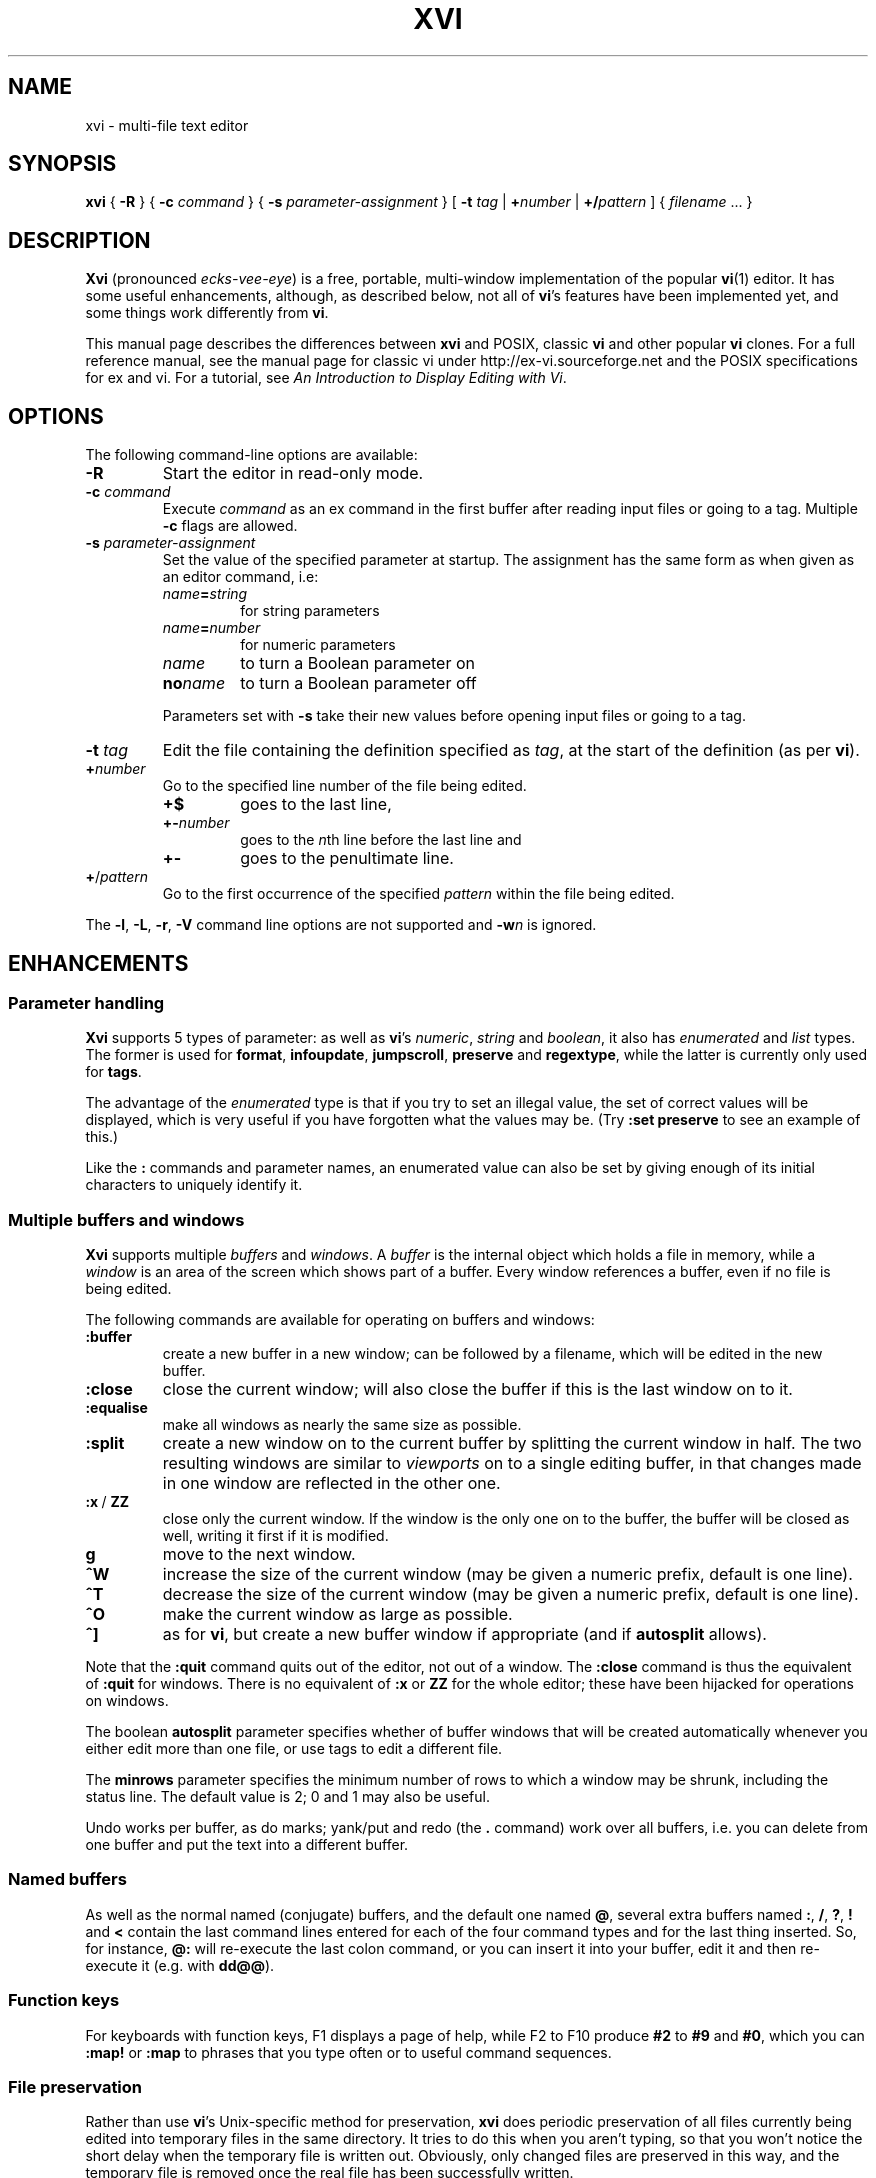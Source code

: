 .TH XVI 1 19/6/1992 Unix
.nh
.rm hy
.SH NAME
xvi \- multi-file text editor
.SH SYNOPSIS
.B xvi
{
.B \-R
}
{
.B \-c
.I command
}
{
.B \-s
.I parameter-assignment
}
[
.B \-t
.I tag
|
.BI + number
|
.BI +/ pattern
]
{
.I filename
\&.\|.\|.
}
.SH DESCRIPTION
\fBXvi\fP (pronounced \fIecks-vee-eye\fP)
is a free, portable, multi-window implementation of the popular
.BR vi (1)
editor.
It has some useful enhancements, although, as described below,
not all of
.BR vi 's
features have been implemented yet, and some things work differently from
.BR vi .
.LP
This manual page describes the differences between \fBxvi\fP and
POSIX, classic \fBvi\fP and other popular \fBvi\fP clones. For a full
reference manual, see
the manual page for classic vi under http://ex-vi.sourceforge.net and
the POSIX specifications for ex and vi. For a tutorial, see
.IR "An Introduction to Display Editing with Vi" .
.SH OPTIONS
The following command-line options are available:
.TP
\fB\-R\fP
Start the editor in read-only mode.
.TP
\fB\-c\fP \fIcommand\fP
Execute \fIcommand\fP as an ex command in the first buffer
after reading input files or going to a tag.
Multiple \fB\-c\fP flags are allowed.
.TP
\fB\-s\fP \fIparameter-assignment\fP
Set the value of the specified parameter at startup.
The assignment has the same form as when given as an editor command,
i.e:
.RS
.TP
\fIname\fB=\fIstring\fP
for string parameters
.TP
\fIname\fB=\fInumber\fP
for numeric parameters
.TP
\fIname\fP
to turn a Boolean parameter on
.TP
\fBno\fP\fIname\fP
to turn a Boolean parameter off
.LP
Parameters set with
.B \-s
take their new values before opening input files or going to a tag.
.RE
.TP
\fB\-t\fP \fItag\fP
Edit the file containing the definition specified as \fItag\fP,
at the start of the definition (as per \fBvi\fP).
.TP
.BI + number
Go to the specified line number of the file being edited.
.RS
.TP
.B +$
goes to the last line,
.TP
.BI +- number
goes to the \fIn\fPth line before the last line and
.TP
.B +-
goes to the penultimate line.
.RE
.TP
\fB+\fP/\fIpattern\fP
Go to the first occurrence of the specified \fIpattern\fP within
the file being edited.
.LP
The \fB\-l\fP, \fB\-L\fP, \fB\-r\fP, \fB\-V\fP
command line options are not supported and \fB\-w\fP\fIn\fP is ignored.
.\"---------------------------------------------------------------------------
.SH ENHANCEMENTS
.SS Parameter handling
.LP
\fBXvi\fP supports 5 types of parameter:
as well as \fBvi\fP's
\fInumeric\fP,
\fIstring\fP and
\fIboolean\fP,
it also has
\fIenumerated\fP and
\fIlist\fP types.
The former is used for \fBformat\fP, \fBinfoupdate\fP, \fBjumpscroll\fP,
\fBpreserve\fP and \fBregextype\fP,
while the latter is currently only used for \fBtags\fP.
.LP
The advantage of the \fIenumerated\fP type is that if you try
to set an illegal value, the set of correct values will be displayed,
which is very useful if you have forgotten what the values may be.
(Try \fB:set preserve\fP to see an example of this.)
.LP
Like the \fB:\fP commands and parameter names, an enumerated value can also be
set by giving enough of its initial characters to uniquely identify it.
.\"---------------------------------------------------------------------------
.SS Multiple buffers and windows
.LP
\fBXvi\fP supports multiple \fIbuffers\fP and \fIwindows\fP.
A
.I buffer
is the internal object
which holds a file in memory, while a
.I window
is an area of the screen which shows part of a buffer.
Every window references a buffer, even if no file is being edited.
.LP
The following commands are
available for operating on buffers and windows:
.IP \fB:buffer\fP
create a new buffer in a new window;
can be followed by a filename, which will be edited in the new buffer.
.IP \fB:close\fP
close the current window;
will also close the buffer if this is the last window on to it.
.IP \fB:equalise\fP
make all windows as nearly the same size as possible.
.IP \fB:split\fP
create a new window on to the current buffer by
splitting the current window in half.
The two resulting windows are similar to
.I viewports
on to a single editing buffer,
in that changes made in one window are reflected in the other one.
.IP "\fB:x\fP\ /\ \fBZZ\fP"
close only the current window.
If the window is the only one on to the buffer,
the buffer will be closed as well,
writing it first if it is modified.
.IP \fBg\fP
move to the next window.
.IP \fB^W\fP
increase the size of the current window
(may be given a numeric prefix, default is one line).
.IP \fB^T\fP
decrease the size of the current window
(may be given a numeric prefix, default is one line).
.IP \fB^O\fP
make the current window as large as possible.
.IP \fB^]\fP
as for
.BR vi ,
but create a new buffer window if appropriate
(and if
.B autosplit
allows).
.LP
Note that the
.B :quit
command quits out of the editor, not out of a window.
The
.B :close
command is thus the equivalent of
.B :quit
for windows.
There
is no equivalent of
.B :x
or
.B ZZ
for the whole editor; these have been
hijacked for operations on windows.
.LP
The boolean
.B autosplit
parameter specifies whether
of buffer windows that will be created automatically whenever you
either edit more than one file, or use tags to edit a different file.
.LP
The \fBminrows\fP parameter specifies the minimum number of rows
to which a window may be shrunk, including the status line.
The default value is 2; 0 and 1 may also be useful.
.LP
Undo works per buffer, as do marks; yank/put and redo (the
.B .
command)
work over all buffers, i.e. you can delete from one buffer and put
the text into a different buffer.
.\"---------------------------------------------------------------------------
.SS "Named buffers"
.LP
As well as the normal named (conjugate) buffers, and the default one
named \fB@\fP,
several extra buffers named
.BR : ,
.BR / ,
.BR ? ,
.B !
and
.B <
contain the last command lines entered for each of the four command types
and for the last thing inserted.
So, for instance,
.B @:
will re-execute the last colon command, or you can insert
it into your buffer, edit it and then re-execute it (e.g. with
.BR dd@@ ).
.\"---------------------------------------------------------------------------
.SS "Function keys"
.LP
For keyboards with function keys, F1 displays a page of help, while
F2 to F10 produce
.B #2
to
.B #9
and
.BR #0 ,
which you can
.B :map!
or
.B :map
to phrases that you type often or to useful command sequences.
.\"---------------------------------------------------------------------------
.SS "File preservation"
.LP
Rather than use
.BR vi 's
Unix-specific method
for preservation,
.B xvi
does periodic preservation of all files
currently being edited into temporary files in the same directory.
It tries to do this when you aren't typing, so that you won't
notice the short delay when the temporary file is written out.
Obviously, only changed files are preserved in this way, and
the temporary file is removed once the real file has been successfully
written.
.LP
As an additional safety measure,
when a file is explicitly saved
and it appears not to have been preserved recently,
it is normally preserved first.
This ensures that,
even if the operating system crashes while the
real file is being created,
there should always be at least one recent copy of it in the filesystem.
The \fB:preserve\fP command is available as in \fBvi\fP to preserve
a specific buffer manually.
.LP
The level of safety provided by the preservation facility may be configured
by changing the values of the
.B preserve
and
.B preservetime
parameters.
The following values are available for
.BR preserve :
.TP
\fBunsafe\fP
Never preserve any buffer before an explicit save.
This can be useful on old, slow, floppy-only systems,
but is not generally recommended.
.TP
\fBstandard\fP
The default value.
Only preserve a buffer before an explicit save if it appears not to have
been preserved recently.
.TP
\fBsafe\fP
Always preserve buffers before they are written.
.TP
\fBparanoid\fP
As for \fBsafe\fP, but the preserve file is never removed,
even after the file has been successfully written.
.LP
.nh
In all cases,
all modified buffers are preserved automatically after no user events
have been received for
.B preservetime
seconds,
if a minimum number of events (currently 60) have been received since the
last automatic preservation.
This behaviour can be more or less disabled by setting
.B preservetime
to a very high value.
.LP
The names given to preserve files are system-dependent,
but are generally of the form ``\fIfilename\fP.tmp'',
or ``\fIfilename\fP.001'' to ``\fIfilename\fP.999''.
If a preserve file already exists, it will not be overwritten;
instead, a new filename will be generated.
.\"---------------------------------------------------------------------------
.SS "8-bit character support"
.LP
Characters with the top bit set may be displayed, although
it is not yet possible to have null
(\(fm\^\e\^0\^\(fm)
bytes in a file buffer.
How the characters are displayed varies between systems;
on UNIX, they will be shown as an octal escape sequence,
while on \%MS-DOS, OS/2 and QNX they will be shown as the actual
character in the PC character set.
This can be controlled by setting the \fBcchars\fP and \fBmchars\fP
variables; if these parameters are set,
control- and meta-characters (respectively) are shown directly,
otherwise they are shown as some sequence of printable characters.
.LP
Tabs are normally displayed as a series of spaces of the appropriate
length (according to the \fBtabstops\fP parameter);
setting \fBlist\fP mode will cause them to be displayed as control
characters, as will unsetting the \fBtabs\fP parameter.
How the tab character is displayed is then under the control of
the \fBcchars\fP parameter.
.LP
You can use the
.B ^_
(control-underscore) command to flip the
top bit of the character the cursor is on.
This may be useful on systems where it is otherwise impossible
to enter 8-bit characters.
.\"---------------------------------------------------------------------------
.SS "File formats"
.LP
.B Xvi
can read and write text files in non-Unix formats.
The current format is given by the value of the
.B format
parameter, which
may be set to "\fBunix\fP", "\fBmsdos\fP", and so on.
This means you can edit \%MS-DOS files under UNIX, etc.
To see a list of available formats, type
.IP
.B ":se fmt=?"
.LP
If the new boolean
.B autodetect
parameter is set, xvi sniffs files before reading them to determine their
newline style and sets the default file-saving newline style to that
of the file read.
.\"---------------------------------------------------------------------------
.SS "Extended regular expressions"
.LP
.BR vi 's
.B magic
parameter is superseded by the
.B regextype
parameter,
which can take the following values:
.IP \fBtags\fP
only
.B ^
and
.B $
are significant (used for tags)
.IP \fBgrep\fP
like
.BR grep (1),
but with
.B \e\^<
and
.B \e\|\^>
added
.IP \fBegrep\fP
like
.BR egrep (1),
but with
.B \e\^<
and
.B \e\|\^>
added
.LP
The default is
.BR grep .
.LP
Note that it is still possible to set or unset \fBmagic\fP
as in \fBvi\fP; this will simply result in \fBregextype\fP
being set as appropriate.
.LP
The \fBsections\fP and \fBparagraphs\fP parameters define
.BR egrep -style
patterns to search for, rather than
.BR vi 's
simplistic (and
.BR troff -dependent)
character pairs.
.LP
A similar parameter, \fBsentences\fP, defines a pattern
for the \fB(\fP and \fB)\fP motions.
.\"---------------------------------------------------------------------------
.SS "Improved replace mode"
.LP
The
.B R
command acts more intelligently when you press return \(em
it leaves the rest of the current line alone,
and just starts
replacing text on the next line,
starting at the screen column
where you first typed
.BR R .
.\"---------------------------------------------------------------------------
.SS "Command line editing and filename completion"
.LP
While entering a `:' command or a `/' search string, as well as the usual keys,
\fBBackspace\fP to cancel the previous character,
\fB^W\fP to cancel the previous word and
\fB^U\fP to cancel the line,
.B xvi
also lets you move back and forth in the line with the arrow keys
to correct typing errors.
.LP
For file-oriented commands, the \fBTab\fP key
performs filename completion on the last word of the line, which can be the
first part of a file's name or a filename regular expressions containing
special characters \fB?\fP, \fB*\fP and maybe others, depending on your
operating system.
.\"---------------------------------------------------------------------------
.SS "Command re-execution"
.LP
As well as the normal named (conjugate) buffers,
and the default one (named
.BR @ ),
there exist several extra ones named
.BR : ,
.BR / ,
.B ?
and
.BR ! ,
which contain the last command lines typed to each of the given
commands.
So for instance,
.B @:
will re-execute the last \fBex\fP command, or you can insert
it into your buffer, edit it and then re-execute it (e.g. with
.BR dd\^@@ ).
.\"---------------------------------------------------------------------------
.SS Scrolling
When multiple windows are used,
.B xvi
normally has to be able to scroll individual windows
without scrolling the whole screen.
This can be very inefficient
on terminals
without
scrolling regions,
so the
.B jumpscroll
parameter
is provided to control the editor's scrolling behaviour.
It can be set to one of:
.TP
.B off
When the cursor moves outside a window's boundaries,
and the new position is near enough,
the window will scroll to the new position.
.TP
.B on
When the cursor moves outside a window's boundaries,
the window will always jump to the new position.
.TP
.B auto
A window will scroll only if it can do so efficiently;
otherwise it will jump.
.LP
The default value is
.BR auto .
.LP
On ISA-type systems which have memory-mapped displays,
hardware character generators
and reasonably fast processors,
.B jumpscroll
should generally be set to
.BR off ;
however,
on LCD screens or other displays with a long image persistence,
this may actually make the text more difficult to read,
and many users may be more comfortable with it turned
.BR on .
.LP
Explicit scroll commands (e.g.
.B ^D
and
.BR ^E )
are not affected by
the \fBjumpscroll\fP parameter.
.\"---------------------------------------------------------------------------
.SS Colour
.LP
There are four new parameters to control screen colours:
.TP
\fBcolour\fP
colour used for text
.TP
\fBstatuscolour\fP
colour used for status lines
.TP
\fBroscolour\fP
as
.BR statuscolour ,
but for readonly files
.TP
\fBsystemcolour\fP
colour used for system mode
(i.e. subshells and after termination)
.LP
These parameters are numeric, and the value means different
things on different operating systems.
On Unix, it is an index into the
.BR termcap (5)
entries "\fBc0\fP" to "\fBc9\fP",
which are assumed to be colour-setting
escape sequences if they are present.
If they are not present,
"\fBso\fP"
(begin standout mode)
and
"\fBse\fP"
(end standout mode)
are used instead.
Values of 0 and 1 give normal text,
whereas 2 and above give standout mode.
.LP
The default colour for the
.B roscolour
parameter will generally involve red
if colours are available;
this is intended
to provide a warning to the user that writing the file
may not be possible.
.\"---------------------------------------------------------------------------
.SS "On-line help"
.LP
A primitive help facility is available; the
.B :help
command
simply creates a new
buffer window on to a standard help file.
The name of the file which is edited
is given by the
.B helpfile
string parameter;
the default on Unix versions is
\fB"/usr/lib/xvi.help"\fP.
.LP
Note that the help file buffer will be marked "not editable"
when it is created, which prevents accidental overwriting
of the help file even when the file permissions would allow it.
.\"---------------------------------------------------------------------------
.SS "Mouse support"
.LP
Some mouse support is available for micro-based systems and workstations
.
Clicking the mouse button on:
.IP "any line outside current window"
changes current window to the one indicated by the mouse
(can be used instead of \fBg\fP).
.IP "top line of any window"
scrolls window downwards (same as \fB^Y\fP).
.IP "bottom line of any window"
scrolls window upwards (same as \fB^E\fP).
.IP "status line of any window"
shows current file and lines (same as \fB^G\fP).
.IP "any text line of any window"
moves text cursor as near as possible to mouse cursor.
.LP
Also,
windows can be resized by \*Qdragging\*U the appropriate status line
up or down with the mouse.
.\"---------------------------------------------------------------------------
.SS Miscellaneous
.LP
The command
.B :wn
(write file and edit next) is provided, as in \fBPC-vi\fP.
.LP
In insert and replace modes,
.B ^A
has the same meaning as
.B ^@
in vi, except that it
works at any time,
not just for the first character.
Also, typing
.BI ^B x
where
.I x
is the name of a conjugate buffer, inserts the contents of that
buffer into the input stream at that point.
.LP
A new parameter
.B infoupdate
(\fBiu\fP for short), when set to
.B continuous
shows the current line number on the status line as you move in the file.
Its default value of
.BR terse
just shows the filename.
.LP
When the boolean parameter
.BR tabindent
is clear (\fB:set notabindent\fI), automatic indentation does not use
tab characters and is done with spaces.
.\"---------------------------------------------------------------------------
.SH LIMITATIONS
.SS "Ex mode"
.LP
The main area in which \fBxvi\fP is lacking is \fBvi\fP's
.B ex
mode,
which is not implemented at all (and neither are \fBedit\fP, \fBe\fP,
or \fBopen\fP modes).
However, many of the \fBex\fP commands are available in
.B vi
mode
as colon commands;
the colon commands that have not been implemented
are mostly those which offer
the same functionality as other commands in \fBvi\fP mode.
.LP
In particular,
.BR abbreviate ,
.BR append ,
.BR change ,
.BR ex ,
.BR insert ,
.BR open ,
.BR recover ,
.BR unabbreviate ,
.BR write>> ,
.B z
and
.B |
have not been implemented as colon commands yet.
.\"---------------------------------------------------------------------------
.SS "Vi mode"
.LP
The
.B Q
command is inappropriate in the context of
.BR xvi ,
since there is no
.B ex
mode.
.\"---------------------------------------------------------------------------
.SS Parameters
.LP
The following parameters have not been implemented, and probably won't be:
.RS
.BR ada (vim),
.BR adapath (vim),
.BR autoprint ,
.BR directory ,
.BR edcompatible ,
.BR hardtabs ,
.BR lisp ,
.BR mesg ,
.BR modelines ,
.BR open ,
.BR optimize ,
.BR prompt ,
.BR redraw ,
.BR slowopen ,
.BR sourceany ,
.BR term ,
.BR terse ,
.BR ttytype ,
.BR window
.RE
.LP
The command
.B ":se all"
gives a complete list, with current values,
of those that have been.
.\"---------------------------------------------------------------------------
.SS Miscellaneous
.LP
It is not possible to interrupt the editor while it is
performing certain operations.
If you start off a big global command, you have to wait for it to finish.
.LP
Flags and counts after \fBex\fP mode commands are not supported.
.LP
The
.B :substitute
command does not support splitting of lines.
.LP
Regular expressions, although implemented (see above),
do not support the \fB~\fP metacharacter on the left hand side.
.LP
The \fB:global\fP command only supports the commands [\fBlps&~d\fP].
.LP
.B Undo
does not work properly when applied to macros (either \fB@\fP
or \fB:map\fP); it should undo all the changes made by the macro,
but in fact only the last command within the macro is undone.
.SH "OTHER DIFFERENCES FROM VI"
The
.B XVINIT
environment variable is read instead of
.BR EXINIT .
Whilst no files are sourced
automatically,
users who wish to have a startup file can arrange it very easily.
.BR sh (1)
or
.BR ksh (1)
users should add this line to their
.BR "$HOME/.profile" :
.IP
.BI "XVINIT=\(fmsource " xvi-startup-file "\(fm; export XVINIT"
.LP
.BR csh (1)
users should add this to their
.BR "$HOME/.login" :
.IP
.BI "setenv XVINIT \(fmsource " xvi-startup-file \(fm
.LP
and \%MS-DOS users should add this to their
.BR autoexec.bat :
.IP
.BI "set XVINIT=source" xvi-startup-file
.LP
The \fBtags\fP parameter can be used to specify multiple tags files;
these can be separated by either
``\^\e\ \|''
(backslash space) or
``,''
(comma).
.LP
Alternate files are handled slightly differently,
owing to the presence of buffer and window handling.
Essentially, when you close a buffer, its filename
is remembered as the alternate file;
when you invoke the \fB^^\fP or \fB:e\ #\fP commands,
this file is re-edited.
Note that \fB^^\fP edits the alternate file in a new buffer window,
if \fBautosplit\fP allows.
.SH "FILES"
.DS
.ta 1.5i
\fB/usr/lib/xvi.help\fP	Default help file.
.DE
.SH "SEE ALSO"
.BR ex (1),
.BR vi (1),
.BR termcap (5).
.SH BUGS
See also http://github.com/martinwguy/xvi/issues
.IP \(bu
Most
.BR termcap (5)
terminal descriptions are only tested with
.BR vi (1)
(and possibly
.BR rogue (6)).
Since
.B xvi
is, in some ways, more demanding than
.B vi
in its use of
.B termcap
capabilities, it sometimes exposes bugs or inadequacies in
.B termcap
entries.
This applies especially to scrolling regions.
.SH AVAILABILITY
.LP
.B Xvi
has been ported to \%MS-DOS, OS/2, QNX, Atari ST, Amiga
and many different versions of Unix.
Downloads are available under http://xvi.sf.net and
the source code is maintained at http://github.com/martinwguy/xvi
.SH AUTHORS
.LP
Chris and John Downey.
.LP
Derived from STEVIE, written by Tim Thompson and Tony Andrews.
